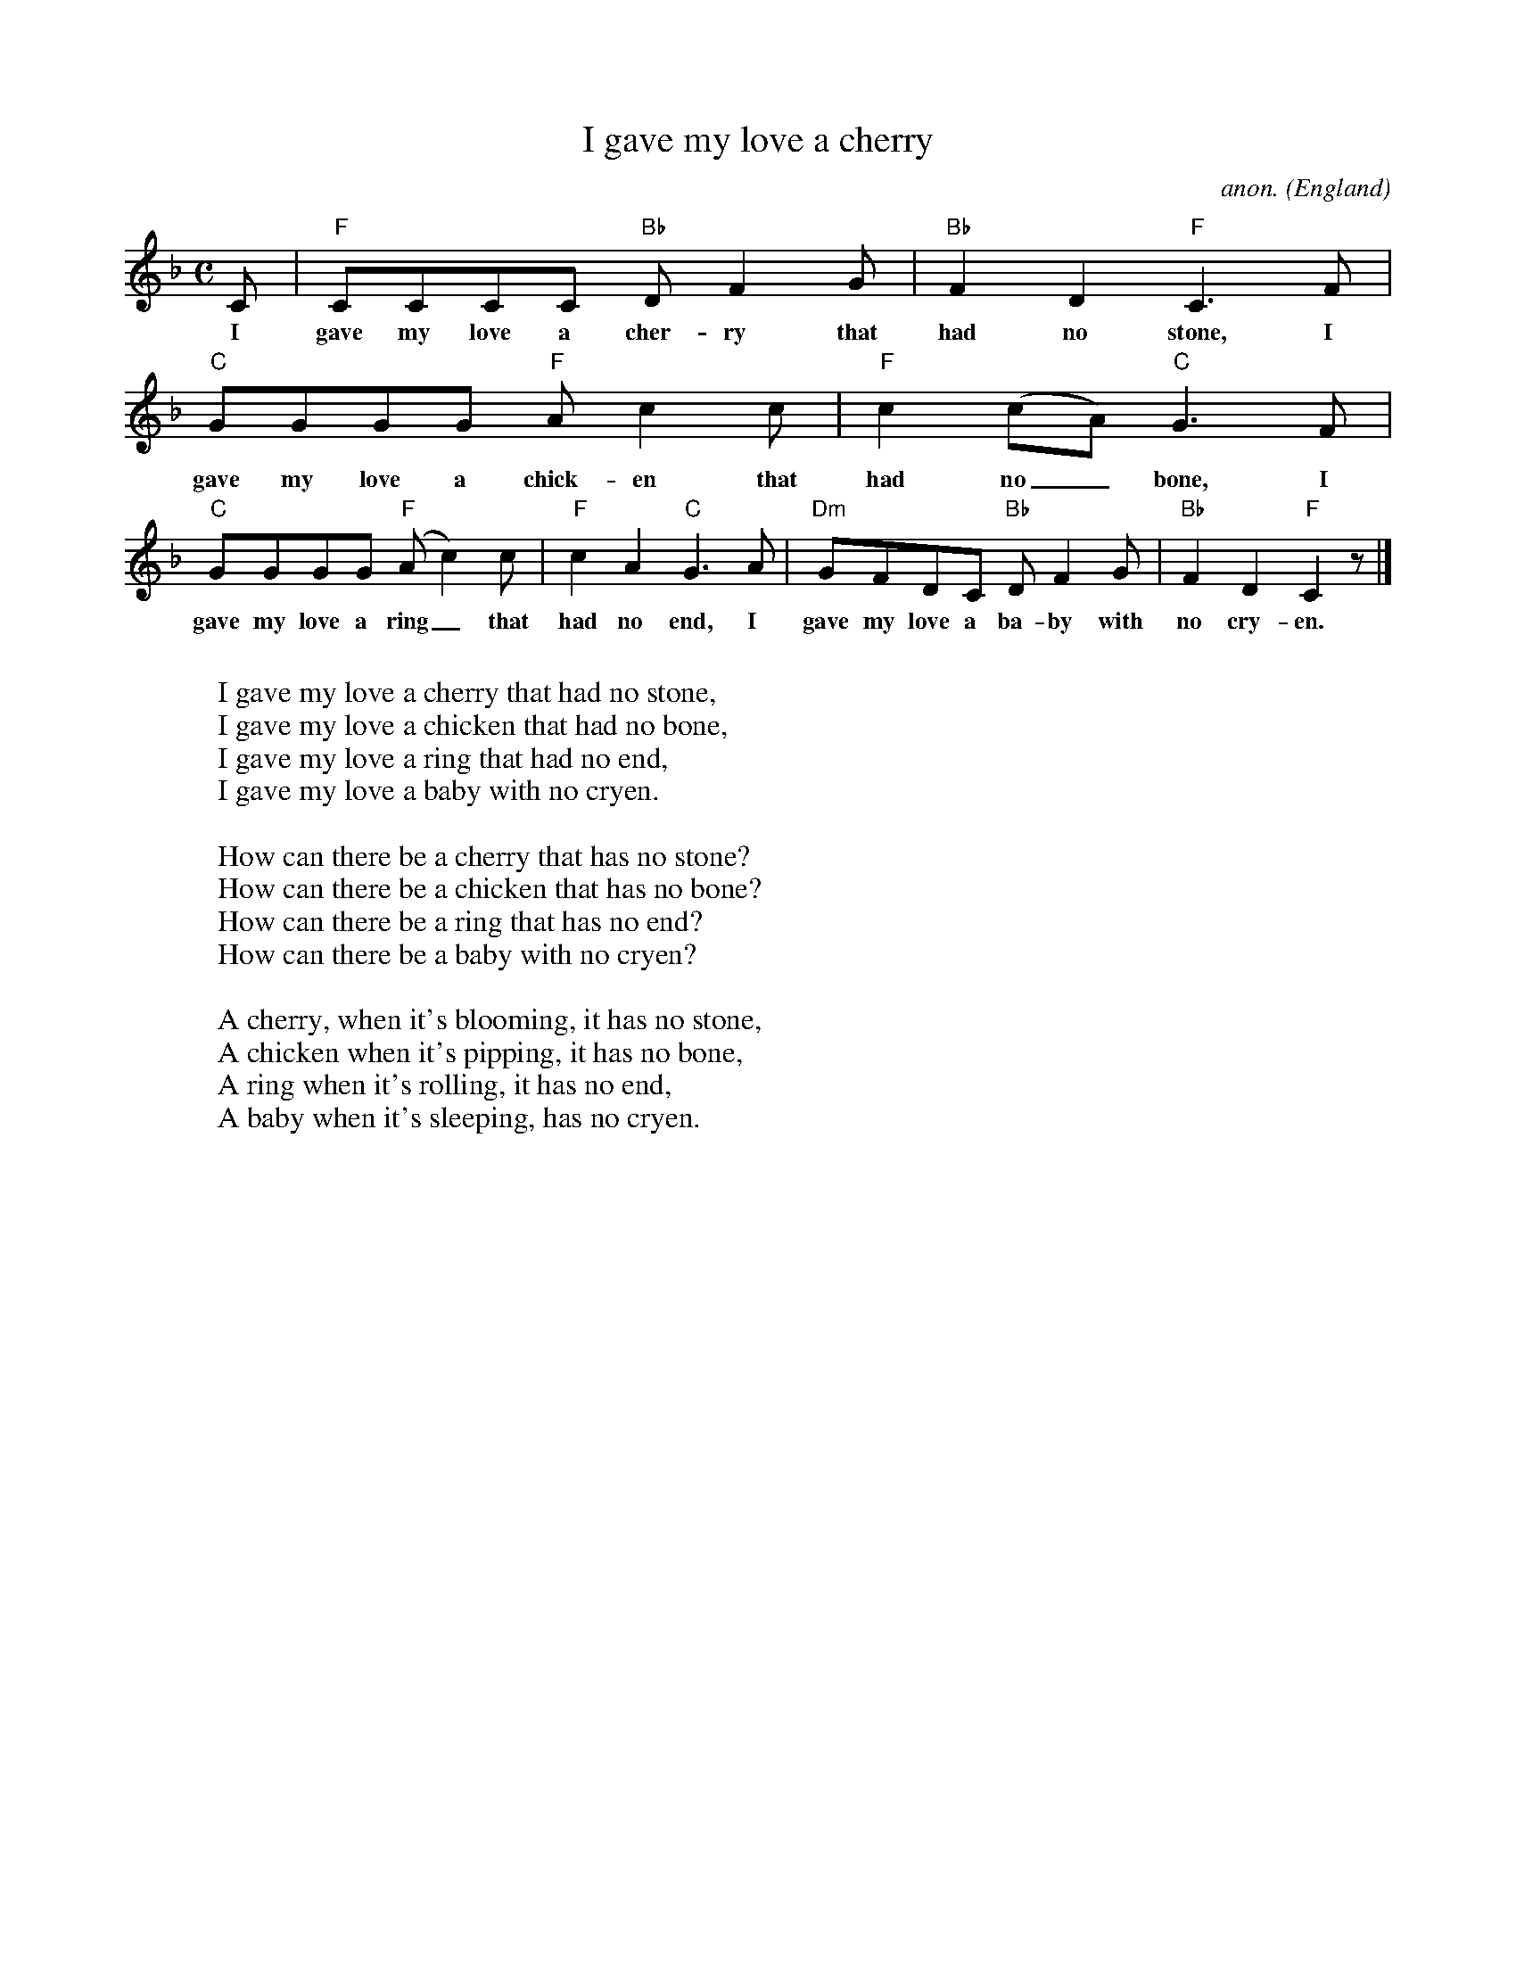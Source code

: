 X: 1
T:I gave my love a cherry
C:anon.
O:England
Z:Transcribed by Frank Nordberg - http://www.musicaviva.com
M:C
L:1/8
K:F
C|"F"CCCC "Bb"DF2G|"Bb"F2D2 "F"C3F|"C"GGGG "F"Ac2c|"F"c2(cA) "C"G3F|
w:I gave my love a cher-ry that had no stone, I gave my love a chick-en that had no_ bone, I
"C"GGGG "F"(Ac2)c|"F"c2A2 "C"G3A|"Dm"GFDC "Bb"DF2G|"Bb"F2D2 "F"C2 z|]
w:gave my love a ring_ that had no end, I gave my love a ba-by with no cry-en.
W:
W:I gave my love a cherry that had no stone,
W:I gave my love a chicken that had no bone,
W:I gave my love a ring that had no end,
W:I gave my love a baby with no cryen.
W:
W:How can there be a cherry that has no stone?
W:How can there be a chicken that has no bone?
W:How can there be a ring that has no end?
W:How can there be a baby with no cryen?
W:
W:A cherry, when it's blooming, it has no stone,
W:A chicken when it's pipping, it has no bone,
W:A ring when it's rolling, it has no end,
W:A baby when it's sleeping, has no cryen.
